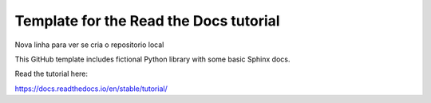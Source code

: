 Template for the Read the Docs tutorial
=======================================

Nova linha para ver se cria o repositorio local

This GitHub template includes fictional Python library
with some basic Sphinx docs.

Read the tutorial here:

https://docs.readthedocs.io/en/stable/tutorial/
